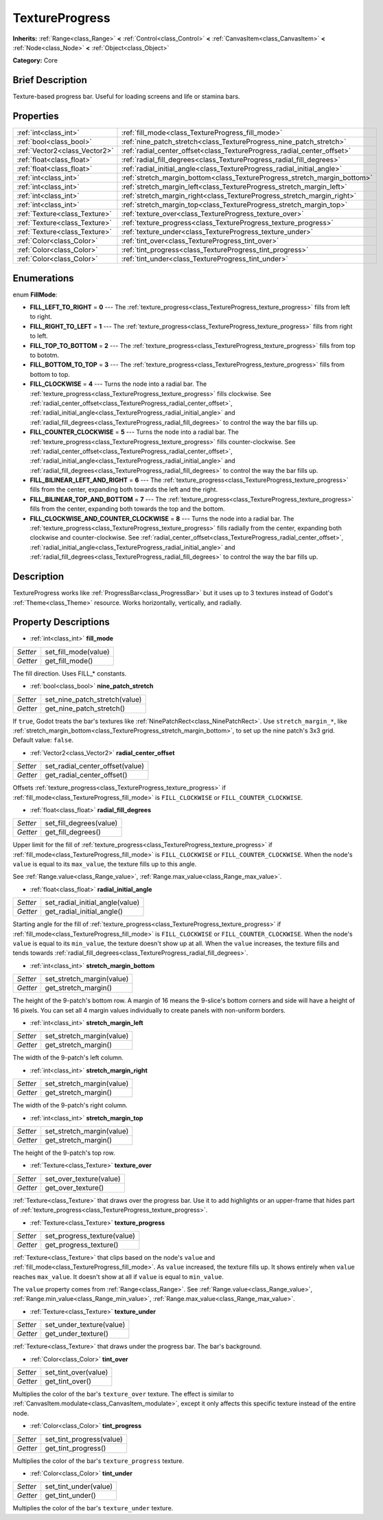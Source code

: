.. Generated automatically by doc/tools/makerst.py in Godot's source tree.
.. DO NOT EDIT THIS FILE, but the TextureProgress.xml source instead.
.. The source is found in doc/classes or modules/<name>/doc_classes.

.. _class_TextureProgress:

TextureProgress
===============

**Inherits:** :ref:`Range<class_Range>` **<** :ref:`Control<class_Control>` **<** :ref:`CanvasItem<class_CanvasItem>` **<** :ref:`Node<class_Node>` **<** :ref:`Object<class_Object>`

**Category:** Core

Brief Description
-----------------

Texture-based progress bar. Useful for loading screens and life or stamina bars.

Properties
----------

+-------------------------------+---------------------------------------------------------------------------+
| :ref:`int<class_int>`         | :ref:`fill_mode<class_TextureProgress_fill_mode>`                         |
+-------------------------------+---------------------------------------------------------------------------+
| :ref:`bool<class_bool>`       | :ref:`nine_patch_stretch<class_TextureProgress_nine_patch_stretch>`       |
+-------------------------------+---------------------------------------------------------------------------+
| :ref:`Vector2<class_Vector2>` | :ref:`radial_center_offset<class_TextureProgress_radial_center_offset>`   |
+-------------------------------+---------------------------------------------------------------------------+
| :ref:`float<class_float>`     | :ref:`radial_fill_degrees<class_TextureProgress_radial_fill_degrees>`     |
+-------------------------------+---------------------------------------------------------------------------+
| :ref:`float<class_float>`     | :ref:`radial_initial_angle<class_TextureProgress_radial_initial_angle>`   |
+-------------------------------+---------------------------------------------------------------------------+
| :ref:`int<class_int>`         | :ref:`stretch_margin_bottom<class_TextureProgress_stretch_margin_bottom>` |
+-------------------------------+---------------------------------------------------------------------------+
| :ref:`int<class_int>`         | :ref:`stretch_margin_left<class_TextureProgress_stretch_margin_left>`     |
+-------------------------------+---------------------------------------------------------------------------+
| :ref:`int<class_int>`         | :ref:`stretch_margin_right<class_TextureProgress_stretch_margin_right>`   |
+-------------------------------+---------------------------------------------------------------------------+
| :ref:`int<class_int>`         | :ref:`stretch_margin_top<class_TextureProgress_stretch_margin_top>`       |
+-------------------------------+---------------------------------------------------------------------------+
| :ref:`Texture<class_Texture>` | :ref:`texture_over<class_TextureProgress_texture_over>`                   |
+-------------------------------+---------------------------------------------------------------------------+
| :ref:`Texture<class_Texture>` | :ref:`texture_progress<class_TextureProgress_texture_progress>`           |
+-------------------------------+---------------------------------------------------------------------------+
| :ref:`Texture<class_Texture>` | :ref:`texture_under<class_TextureProgress_texture_under>`                 |
+-------------------------------+---------------------------------------------------------------------------+
| :ref:`Color<class_Color>`     | :ref:`tint_over<class_TextureProgress_tint_over>`                         |
+-------------------------------+---------------------------------------------------------------------------+
| :ref:`Color<class_Color>`     | :ref:`tint_progress<class_TextureProgress_tint_progress>`                 |
+-------------------------------+---------------------------------------------------------------------------+
| :ref:`Color<class_Color>`     | :ref:`tint_under<class_TextureProgress_tint_under>`                       |
+-------------------------------+---------------------------------------------------------------------------+

Enumerations
------------

.. _enum_TextureProgress_FillMode:

enum **FillMode**:

- **FILL_LEFT_TO_RIGHT** = **0** --- The :ref:`texture_progress<class_TextureProgress_texture_progress>` fills from left to right.

- **FILL_RIGHT_TO_LEFT** = **1** --- The :ref:`texture_progress<class_TextureProgress_texture_progress>` fills from right to left.

- **FILL_TOP_TO_BOTTOM** = **2** --- The :ref:`texture_progress<class_TextureProgress_texture_progress>` fills from top to bototm.

- **FILL_BOTTOM_TO_TOP** = **3** --- The :ref:`texture_progress<class_TextureProgress_texture_progress>` fills from bottom to top.

- **FILL_CLOCKWISE** = **4** --- Turns the node into a radial bar. The :ref:`texture_progress<class_TextureProgress_texture_progress>` fills clockwise. See :ref:`radial_center_offset<class_TextureProgress_radial_center_offset>`, :ref:`radial_initial_angle<class_TextureProgress_radial_initial_angle>` and :ref:`radial_fill_degrees<class_TextureProgress_radial_fill_degrees>` to control the way the bar fills up.

- **FILL_COUNTER_CLOCKWISE** = **5** --- Turns the node into a radial bar. The :ref:`texture_progress<class_TextureProgress_texture_progress>` fills counter-clockwise. See :ref:`radial_center_offset<class_TextureProgress_radial_center_offset>`, :ref:`radial_initial_angle<class_TextureProgress_radial_initial_angle>` and :ref:`radial_fill_degrees<class_TextureProgress_radial_fill_degrees>` to control the way the bar fills up.

- **FILL_BILINEAR_LEFT_AND_RIGHT** = **6** --- The :ref:`texture_progress<class_TextureProgress_texture_progress>` fills from the center, expanding both towards the left and the right.

- **FILL_BILINEAR_TOP_AND_BOTTOM** = **7** --- The :ref:`texture_progress<class_TextureProgress_texture_progress>` fills from the center, expanding both towards the top and the bottom.

- **FILL_CLOCKWISE_AND_COUNTER_CLOCKWISE** = **8** --- Turns the node into a radial bar. The :ref:`texture_progress<class_TextureProgress_texture_progress>` fills radially from the center, expanding both clockwise and counter-clockwise. See :ref:`radial_center_offset<class_TextureProgress_radial_center_offset>`, :ref:`radial_initial_angle<class_TextureProgress_radial_initial_angle>` and :ref:`radial_fill_degrees<class_TextureProgress_radial_fill_degrees>` to control the way the bar fills up.

Description
-----------

TextureProgress works like :ref:`ProgressBar<class_ProgressBar>` but it uses up to 3 textures instead of Godot's :ref:`Theme<class_Theme>` resource. Works horizontally, vertically, and radially.

Property Descriptions
---------------------

.. _class_TextureProgress_fill_mode:

- :ref:`int<class_int>` **fill_mode**

+----------+----------------------+
| *Setter* | set_fill_mode(value) |
+----------+----------------------+
| *Getter* | get_fill_mode()      |
+----------+----------------------+

The fill direction. Uses FILL\_\* constants.

.. _class_TextureProgress_nine_patch_stretch:

- :ref:`bool<class_bool>` **nine_patch_stretch**

+----------+-------------------------------+
| *Setter* | set_nine_patch_stretch(value) |
+----------+-------------------------------+
| *Getter* | get_nine_patch_stretch()      |
+----------+-------------------------------+

If ``true``, Godot treats the bar's textures like :ref:`NinePatchRect<class_NinePatchRect>`. Use ``stretch_margin_*``, like :ref:`stretch_margin_bottom<class_TextureProgress_stretch_margin_bottom>`, to set up the nine patch's 3x3 grid. Default value: ``false``.

.. _class_TextureProgress_radial_center_offset:

- :ref:`Vector2<class_Vector2>` **radial_center_offset**

+----------+---------------------------------+
| *Setter* | set_radial_center_offset(value) |
+----------+---------------------------------+
| *Getter* | get_radial_center_offset()      |
+----------+---------------------------------+

Offsets :ref:`texture_progress<class_TextureProgress_texture_progress>` if :ref:`fill_mode<class_TextureProgress_fill_mode>` is ``FILL_CLOCKWISE`` or ``FILL_COUNTER_CLOCKWISE``.

.. _class_TextureProgress_radial_fill_degrees:

- :ref:`float<class_float>` **radial_fill_degrees**

+----------+-------------------------+
| *Setter* | set_fill_degrees(value) |
+----------+-------------------------+
| *Getter* | get_fill_degrees()      |
+----------+-------------------------+

Upper limit for the fill of :ref:`texture_progress<class_TextureProgress_texture_progress>` if :ref:`fill_mode<class_TextureProgress_fill_mode>` is ``FILL_CLOCKWISE`` or ``FILL_COUNTER_CLOCKWISE``. When the node's ``value`` is equal to its ``max_value``, the texture fills up to this angle.

See :ref:`Range.value<class_Range_value>`, :ref:`Range.max_value<class_Range_max_value>`.

.. _class_TextureProgress_radial_initial_angle:

- :ref:`float<class_float>` **radial_initial_angle**

+----------+---------------------------------+
| *Setter* | set_radial_initial_angle(value) |
+----------+---------------------------------+
| *Getter* | get_radial_initial_angle()      |
+----------+---------------------------------+

Starting angle for the fill of :ref:`texture_progress<class_TextureProgress_texture_progress>` if :ref:`fill_mode<class_TextureProgress_fill_mode>` is ``FILL_CLOCKWISE`` or ``FILL_COUNTER_CLOCKWISE``. When the node's ``value`` is equal to its ``min_value``, the texture doesn't show up at all. When the ``value`` increases, the texture fills and tends towards :ref:`radial_fill_degrees<class_TextureProgress_radial_fill_degrees>`.

.. _class_TextureProgress_stretch_margin_bottom:

- :ref:`int<class_int>` **stretch_margin_bottom**

+----------+---------------------------+
| *Setter* | set_stretch_margin(value) |
+----------+---------------------------+
| *Getter* | get_stretch_margin()      |
+----------+---------------------------+

The height of the 9-patch's bottom row. A margin of 16 means the 9-slice's bottom corners and side will have a height of 16 pixels. You can set all 4 margin values individually to create panels with non-uniform borders.

.. _class_TextureProgress_stretch_margin_left:

- :ref:`int<class_int>` **stretch_margin_left**

+----------+---------------------------+
| *Setter* | set_stretch_margin(value) |
+----------+---------------------------+
| *Getter* | get_stretch_margin()      |
+----------+---------------------------+

The width of the 9-patch's left column.

.. _class_TextureProgress_stretch_margin_right:

- :ref:`int<class_int>` **stretch_margin_right**

+----------+---------------------------+
| *Setter* | set_stretch_margin(value) |
+----------+---------------------------+
| *Getter* | get_stretch_margin()      |
+----------+---------------------------+

The width of the 9-patch's right column.

.. _class_TextureProgress_stretch_margin_top:

- :ref:`int<class_int>` **stretch_margin_top**

+----------+---------------------------+
| *Setter* | set_stretch_margin(value) |
+----------+---------------------------+
| *Getter* | get_stretch_margin()      |
+----------+---------------------------+

The height of the 9-patch's top row.

.. _class_TextureProgress_texture_over:

- :ref:`Texture<class_Texture>` **texture_over**

+----------+-------------------------+
| *Setter* | set_over_texture(value) |
+----------+-------------------------+
| *Getter* | get_over_texture()      |
+----------+-------------------------+

:ref:`Texture<class_Texture>` that draws over the progress bar. Use it to add highlights or an upper-frame that hides part of :ref:`texture_progress<class_TextureProgress_texture_progress>`.

.. _class_TextureProgress_texture_progress:

- :ref:`Texture<class_Texture>` **texture_progress**

+----------+-----------------------------+
| *Setter* | set_progress_texture(value) |
+----------+-----------------------------+
| *Getter* | get_progress_texture()      |
+----------+-----------------------------+

:ref:`Texture<class_Texture>` that clips based on the node's ``value`` and :ref:`fill_mode<class_TextureProgress_fill_mode>`. As ``value`` increased, the texture fills up. It shows entirely when ``value`` reaches ``max_value``. It doesn't show at all if ``value`` is equal to ``min_value``.

The ``value`` property comes from :ref:`Range<class_Range>`. See :ref:`Range.value<class_Range_value>`, :ref:`Range.min_value<class_Range_min_value>`, :ref:`Range.max_value<class_Range_max_value>`.

.. _class_TextureProgress_texture_under:

- :ref:`Texture<class_Texture>` **texture_under**

+----------+--------------------------+
| *Setter* | set_under_texture(value) |
+----------+--------------------------+
| *Getter* | get_under_texture()      |
+----------+--------------------------+

:ref:`Texture<class_Texture>` that draws under the progress bar. The bar's background.

.. _class_TextureProgress_tint_over:

- :ref:`Color<class_Color>` **tint_over**

+----------+----------------------+
| *Setter* | set_tint_over(value) |
+----------+----------------------+
| *Getter* | get_tint_over()      |
+----------+----------------------+

Multiplies the color of the bar's ``texture_over`` texture. The effect is similar to :ref:`CanvasItem.modulate<class_CanvasItem_modulate>`, except it only affects this specific texture instead of the entire node.

.. _class_TextureProgress_tint_progress:

- :ref:`Color<class_Color>` **tint_progress**

+----------+--------------------------+
| *Setter* | set_tint_progress(value) |
+----------+--------------------------+
| *Getter* | get_tint_progress()      |
+----------+--------------------------+

Multiplies the color of the bar's ``texture_progress`` texture.

.. _class_TextureProgress_tint_under:

- :ref:`Color<class_Color>` **tint_under**

+----------+-----------------------+
| *Setter* | set_tint_under(value) |
+----------+-----------------------+
| *Getter* | get_tint_under()      |
+----------+-----------------------+

Multiplies the color of the bar's ``texture_under`` texture.

